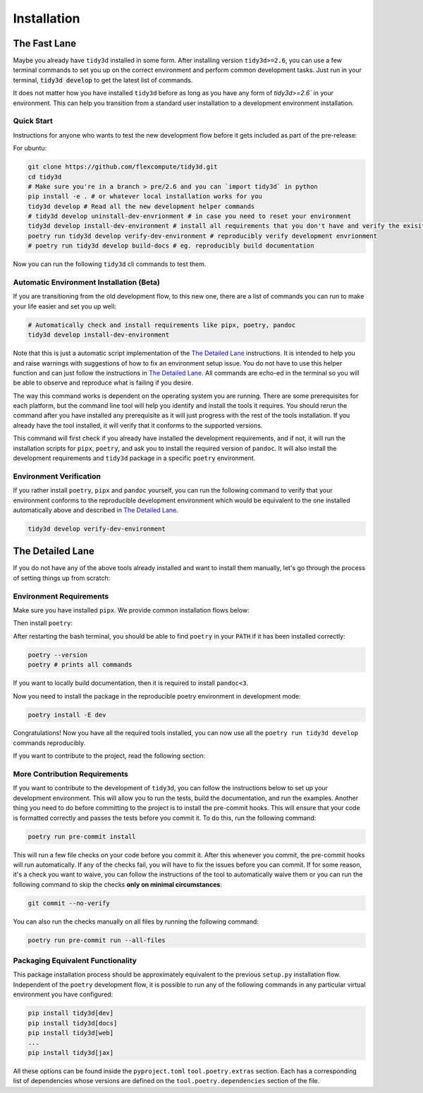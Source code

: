 Installation
==============

The Fast Lane
^^^^^^^^^^^^^

Maybe you already have ``tidy3d`` installed in some form. After installing version ``tidy3d>=2.6``, you can use a few terminal commands to set you up on the correct environment and perform common development tasks. Just run in your terminal, :code:`tidy3d develop` to get the latest list of commands.

It does not matter how you have installed ``tidy3d`` before as long as you have any form of `tidy3d>=2.6`` in your environment. This can help you transition from a standard user installation to a development environment installation.

Quick Start
''''''''''''

Instructions for anyone who wants to test the new development flow before it gets included as part of the pre-release:

For ubuntu:

.. code-block:: bash

    git clone https://github.com/flexcompute/tidy3d.git
    cd tidy3d
    # Make sure you're in a branch > pre/2.6 and you can `import tidy3d` in python
    pip install -e . # or whatever local installation works for you
    tidy3d develop # Read all the new development helper commands
    # tidy3d develop uninstall-dev-envrionment # in case you need to reset your environment
    tidy3d develop install-dev-environment # install all requirements that you don't have and verify the exisiting ones
    poetry run tidy3d develop verify-dev-environment # reproducibly verify development envrionment
    # poetry run tidy3d develop build-docs # eg. reproducibly build documentation

Now you can run the following ``tidy3d`` cli commands to test them.


Automatic Environment Installation (Beta)
'''''''''''''''''''''''''''''''''''''''''''''

If you are transitioning from the old development flow, to this new one, there are a list of commands you can run to make your life easier and set you up well:

.. code::

    # Automatically check and install requirements like pipx, poetry, pandoc
    tidy3d develop install-dev-environment

Note that this is just a automatic script implementation of the `The Detailed Lane`_ instructions. It is intended to help you and raise warnings with suggestions of how to fix an environment setup issue. You do not have to use this helper function and can just follow the instructions in  `The Detailed Lane`_. All commands are echo-ed in the terminal so you will be able to observe and reproduce what is failing if you desire.

The way this command works is dependent on the operating system you are running. There are some prerequisites for each platform, but the command line tool will help you identify and install the tools it requires. You should rerun the command after you have installed any prerequisite as it will just progress with the rest of the tools installation. If you already have the tool installed, it will verify that it conforms to the supported versions.

This command will first check if you already have installed the development requirements, and if not, it will run the installation scripts for ``pipx``, ``poetry``, and ask you to install the required version of ``pandoc``. It will also install the development requirements and ``tidy3d`` package in a specific ``poetry`` environment.

Environment Verification
''''''''''''''''''''''''

If you rather install ``poetry``, ``pipx`` and ``pandoc`` yourself, you can run the following command to verify that your environment conforms to the reproducible development environment which would be equivalent to the one installed automatically above and described in `The Detailed Lane`_.

.. code::

    tidy3d develop verify-dev-environment


.. _detailed_lane:

The Detailed Lane
^^^^^^^^^^^^^^^^^

If you do not have any of the above tools already installed and want to install them manually, let's go through the process of setting things up from scratch:


Environment Requirements
''''''''''''''''''''''''''

Make sure you have installed ``pipx``. We provide common installation flows below:

.. tabs::

   .. group-tab:: Ubuntu 22.04

        This installation flow requires a ``python3`` installation. Depending how you have installed ``python3``, you may have to edit this command to run on your target installation. Further instructions by ``pipx`` `here <https://github.com/pypa/pipx?tab=readme-ov-file#on-linux>`_

        .. code-block:: bash

            python3 -m pip install --user pipx
            python3 -m pipx ensurepath

   .. group-tab:: macOS

        This installation flow uses `homebrew <https://brew.sh/>`_. Further instructions by ``pipx`` `here <https://github.com/pypa/pipx?tab=readme-ov-file#on-macos>`_

        .. code-block:: bash

            brew install pipx
            pipx ensurepath

   .. group-tab:: Windows

        This installation flow uses `scoop <https://scoop.sh/>`_. Further instructions by ``pipx`` `here <https://github.com/pypa/pipx?tab=readme-ov-file#on-windows>`_

        .. code-block:: bash

            scoop install pipx
            pipx ensurepath


Then install ``poetry``:

.. tabs::

   .. group-tab:: Ubuntu 22.04

        Further instructions in the `poetry installation instructions <https://python-poetry.org/docs/#installation>`_

        .. code-block:: bash

            python3 -m pipx install poetry

   .. group-tab:: macOS

        Further instructions in the `poetry installation instructions <https://python-poetry.org/docs/#installation>`_

        .. code-block:: bash

            pipx install poetry

   .. group-tab:: Windows

        Further instructions in the `poetry installation instructions <https://python-poetry.org/docs/#installation>`_

        .. code-block:: bash

            pipx install poetry


After restarting the bash terminal, you should be able to find ``poetry`` in your ``PATH`` if it has been installed correctly:

.. code::

    poetry --version
    poetry # prints all commands


If you want to locally build documentation, then it is required to install ``pandoc<3``.

.. tabs::

   .. group-tab:: Ubuntu 22.04

        Further instructions in the `pandoc installation instructions <https://pandoc.org/installing.html#linux>`_. Note you will need permissions to do this.

        .. code-block:: bash

            sudo apt-get update
            sudo apt-get install pandoc

   .. group-tab:: macOS

        Further instructions in the `poetry installation instructions <https://pandoc.org/installing.html#macos>`_

        .. code-block:: bash

            brew install pandoc@2.9

   .. group-tab:: Windows

        This installation flow uses `Chocolatey <https://chocolatey.org/>`_. Further instructions in the `poetry installation instructions <https://pandoc.org/installing.html#windows>`_

        .. code-block:: bash

           choco install pandoc --version="2.9"

Now you need to install the package in the reproducible poetry environment in development mode:

.. code::

    poetry install -E dev

Congratulations! Now you have all the required tools installed, you can now use all the ``poetry run tidy3d develop`` commands reproducibly.

If you want to contribute to the project, read the following section:


More Contribution Requirements
''''''''''''''''''''''''''''''

If you want to contribute to the development of ``tidy3d``, you can follow the instructions below to set up your development environment. This will allow you to run the tests, build the documentation, and run the examples. Another thing you need to do before committing to the project is to install the pre-commit hooks. This will ensure that your code is formatted correctly and passes the tests before you commit it. To do this, run the following command:

.. code::

    poetry run pre-commit install

This will run a few file checks on your code before you commit it. After this whenever you commit, the pre-commit hooks will run automatically. If any of the checks fail, you will have to fix the issues before you can commit. If for some reason, it's a check you want to waive, you can follow the instructions of the tool to automatically waive them or you can run the following command to skip the checks **only on minimal circumstances**:

.. code::

    git commit --no-verify

You can also run the checks manually on all files by running the following command:

.. code::

    poetry run pre-commit run --all-files


Packaging Equivalent Functionality
'''''''''''''''''''''''''''''''''''

This package installation process should be  approximately equivalent to the previous ``setup.py`` installation flow. Independent of the ``poetry`` development flow, it is possible to run any of the following commands in any particular virtual environment you have configured:

.. code::

    pip install tidy3d[dev]
    pip install tidy3d[docs]
    pip install tidy3d[web]
    ...
    pip install tidy3d[jax]

All these options can be found inside the ``pyproject.toml`` ``tool.poetry.extras`` section. Each has a corresponding list of dependencies whose versions are defined on the ``tool.poetry.dependencies`` section of the file.

